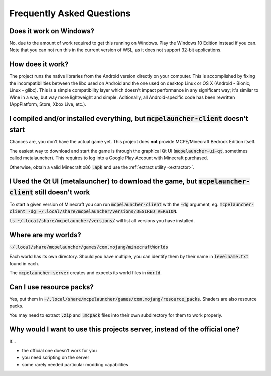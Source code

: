 Frequently Asked Questions
==========================

Does it work on Windows?
~~~~~~~~~~~~~~~~~~~~~~~~
No, due to the amount of work required to get this running on Windows. Play the Windows 10 Edition instead if you can.
Note that you can not run this in the current version of WSL, as it does not support 32-bit applications.

How does it work?
~~~~~~~~~~~~~~~~~
The project runs the native libraries from the Android version directly on your computer. This is accomplished by fixing the incompatibilities between the libc used on Android and the one used on desktop Linux or OS X (Android - Bionic; Linux - glibc). This is a simple compatibility layer which doesn't impact performance in any significant way; it's similar to Wine in a way, but way more lightweight and simple. Aditionally, all Android-specific code has been rewritten (AppPlatform, Store, Xbox Live, etc.).

I compiled and/or installed everything, but :code:`mcpelauncher-client` doesn't start
~~~~~~~~~~~~~~~~~~~~~~~~~~~~~~~~~~~~~~~~~~~~~~~~~~~~~~~~~~~~~~~~~~~~~~~~~~~~~
Chances are, you don't have the actual game yet. This project does **not** provide MCPE/Minecraft Bedrock Edition itself.

The easiest way to download and start the game is through the graphical Qt UI (:code:`mcpelauncher-ui-qt`, sometimes called metalauncher). This requires to log into a Google Play Account with Minecraft purchased.

Otherwise, obtain a valid Minecraft x86 :code:`.apk` and use the :ref:`extract utility <extractor>`.

I Used the Qt UI (metalauncher) to download the game, but :code:`mcpelauncher-client` still doesn't work
~~~~~~~~~~~~~~~~~~~~~~~~~~~~~~~~~~~~~~~~~~~~~~~~~~~~~~~~~~~~~~~~~~~~~~~~~~~~~~~~~~~~~~~~~~~~~~~~~~~~~~~~
To start a given version of Minecraft you can run :code:`mcpelauncher-client` with the :code:`-dg` argument, eg. :code:`mcpelauncher-client -dg ~/.local/share/mcpelauncher/versions/DESIRED_VERSION`.

:code:`ls ~/.local/share/mcpelauncher/versions/` will list all versions you have installed.

Where are my worlds?
~~~~~~~~~~~~~~~~~~~~
:code:`~/.local/share/mcpelauncher/games/com.mojang/minecraftWorlds`

Each world has its own directory. Should you have multiple, you can identify them by their name in :code:`levelname.txt` found in each.

The :code:`mcpelauncher-server` creates and expects its world files in :code:`world`.

Can I use resource packs?
~~~~~~~~~~~~~~~~~~~~~~~~~
Yes, put them in :code:`~/.local/share/mcpelauncher/games/com.mojang/resource_packs`. Shaders are also resource packs.

You may need to extract :code:`.zip` and :code:`.mcpack` files into their own subdirectory for them to work properly.

Why would I want to use this projects server, instead of the official one?
~~~~~~~~~~~~~~~~~~~~~~~~~~~~~~~~~~~~~~~~~~~~~~~~~~~~~~~~~~~~~~~~~~~~~~~~~~
If...

- the official one doesn't work for you
- you need scripting on the server
- some rarely needed particular modding capabilities
